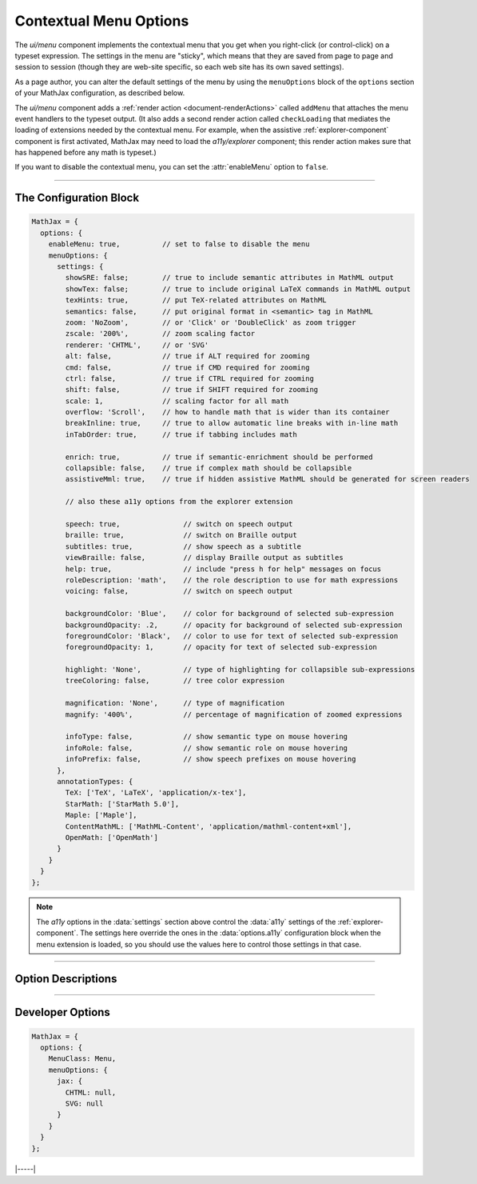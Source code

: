 .. _menu-options:

#######################
Contextual Menu Options
#######################

The `ui/menu` component implements the contextual menu that you get
when you right-click (or control-click) on a typeset expression.  The
settings in the menu are "sticky", which means that they are saved
from page to page and session to session (though they are web-site
specific, so each web site has its own saved settings).

As a page author, you can alter the default settings of the menu by
using the ``menuOptions`` block of the ``options`` section of your
MathJax configuration, as described below.

The `ui/menu` component adds a :ref:`render action
<document-renderActions>` called ``addMenu`` that attaches the menu
event handlers to the typeset output. (It also adds a second render
action called ``checkLoading`` that mediates the loading of extensions
needed by the contextual menu.  For example, when the assistive
:ref:`explorer-component` component is first activated, MathJax may
need to load the `a11y/explorer` component; this render action makes
sure that has happened before any math is typeset.)

If you want to disable the contextual menu, you can set the
:attr:`enableMenu` option to ``false``.

-----

The Configuration Block
=======================

.. code-block:: javascript

    MathJax = {
      options: {
        enableMenu: true,          // set to false to disable the menu
        menuOptions: {
          settings: {
            showSRE: false;        // true to include semantic attributes in MathML output
            showTex: false;        // true to include original LaTeX commands in MathML output
            texHints: true,        // put TeX-related attributes on MathML
            semantics: false,      // put original format in <semantic> tag in MathML
            zoom: 'NoZoom',        // or 'Click' or 'DoubleClick' as zoom trigger
            zscale: '200%',        // zoom scaling factor
            renderer: 'CHTML',     // or 'SVG'
            alt: false,            // true if ALT required for zooming
            cmd: false,            // true if CMD required for zooming
            ctrl: false,           // true if CTRL required for zooming
            shift: false,          // true if SHIFT required for zooming
            scale: 1,              // scaling factor for all math
            overflow: 'Scroll',    // how to handle math that is wider than its container
            breakInline: true,     // true to allow automatic line breaks with in-line math
            inTabOrder: true,      // true if tabbing includes math

            enrich: true,          // true if semantic-enrichment should be performed
            collapsible: false,    // true if complex math should be collapsible
            assistiveMml: true,    // true if hidden assistive MathML should be generated for screen readers

            // also these a11y options from the explorer extension

            speech: true,               // switch on speech output
            braille: true,              // switch on Braille output
            subtitles: true,            // show speech as a subtitle
            viewBraille: false,         // display Braille output as subtitles
            help: true,                 // include "press h for help" messages on focus
            roleDescription: 'math',    // the role description to use for math expressions
            voicing: false,             // switch on speech output

            backgroundColor: 'Blue',    // color for background of selected sub-expression
            backgroundOpacity: .2,      // opacity for background of selected sub-expression
            foregroundColor: 'Black',   // color to use for text of selected sub-expression
            foregroundOpacity: 1,       // opacity for text of selected sub-expression

            highlight: 'None',          // type of highlighting for collapsible sub-expressions
            treeColoring: false,        // tree color expression

            magnification: 'None',      // type of magnification
            magnify: '400%',            // percentage of magnification of zoomed expressions

            infoType: false,            // show semantic type on mouse hovering
            infoRole: false,            // show semantic role on mouse hovering
            infoPrefix: false,          // show speech prefixes on mouse hovering
          },
          annotationTypes: {
            TeX: ['TeX', 'LaTeX', 'application/x-tex'],
            StarMath: ['StarMath 5.0'],
            Maple: ['Maple'],
            ContentMathML: ['MathML-Content', 'application/mathml-content+xml'],
            OpenMath: ['OpenMath']
          }
        }
      }
    };

.. note::

   The `a11y` options in the :data:`settings` section above control
   the :data:`a11y` settings of the :ref:`explorer-component`.  The
   settings here override the ones in the :data:`options.a11y`
   configuration block when the menu extension is loaded, so you
   should use the values here to control those settings in that case.

-----


Option Descriptions
===================

.. _menu-enableMenu:
.. describe:: enableMenu: true

   This controls whether the MathJax contextual menu will be added to
   the typeset mathematics or not.
   
.. _menu-settings:
.. describe:: settings: {...}

   These settings give the default menu settings for the page, though
   a user can change them using the menu.  These are described in the
   comments in the example above, and in the :ref:`explorer-options` section.

.. _menu-annotationTypes:
.. describe:: annotationTypes: {...}

   These are the settings for the "Annotation" submenu of the "Show
   Math As" menu. If the ``<math>`` root element has a ``<semantics>``
   child that contains one of the specified annotation formats, the
   source will be available via the "Show Math As" and "Copy to
   Clipboard" menus. Each format has a list of possible encodings. For
   example, the line

   .. code-block:: javascript
                   
      TeX: ['TeX', 'LaTeX', 'application/x-tex']

   maps an annotation with an encoding of ``TeX``, ``LaTeX``, or
   ``application/x-tex`` to the "TeX" entry in the "Annotation"
   sub-menus.

-----


Developer Options
=================

.. code-block:: javascript

    MathJax = {
      options: {
        MenuClass: Menu,
        menuOptions: {
          jax: {
            CHTML: null,
            SVG: null
          }
        }
      }
    };

.. _menu-MenuClass:
.. describe:: menuClass:  Menu

   The ``Menu`` object class to use for creating the menu.  This
   allows you to create a subclass of ``Menu`` and pass that to
   the document in pace of the default one.

.. _menu-jax:
.. describe:: jax: {CHTML: null, SVG: null}

   This lists the input and output jax instances to be used for the
   different output formats.  These will get set up automatically by
   the menu code if you don't specify one, so it is only necessary to
   set these if you want to manage the options specially.

|-----|
